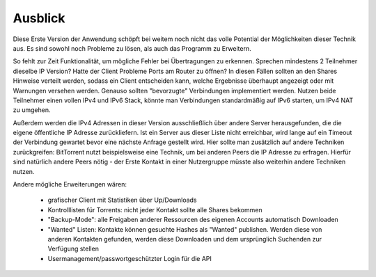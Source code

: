 .. zukunft:


Ausblick
~~~~~~~~


Diese Erste Version der Anwendung schöpft bei weitem noch nicht das volle Potential der Möglichkeiten dieser Technik aus.
Es sind sowohl noch Probleme zu lösen, als auch das Programm zu Erweitern.

So fehlt zur Zeit Funktionalität, um mögliche Fehler bei Übertragungen zu erkennen. Sprechen mindestens 2 Teilnehmer dieselbe IP Version? Hatte der Client Probleme Ports am Router zu öffnen? In diesen Fällen sollten an den Shares Hinweise verteilt werden, sodass ein Client entscheiden kann, welche Ergebnisse überhaupt angezeigt oder mit Warnungen versehen werden. Genauso sollten "bevorzugte" Verbindungen implementiert werden. Nutzen beide Teilnehmer einen vollen IPv4 und IPv6 Stack, könnte man Verbindungen standardmäßig auf IPv6 starten, um IPv4 NAT zu umgehen.

Außerdem werden die IPv4 Adressen in dieser Version ausschließlich über andere Server herausgefunden, die die eigene öffentliche IP Adresse zurückliefern. Ist ein Server aus dieser Liste nicht erreichbar, wird lange auf ein Timeout der Verbindung gewartet bevor eine nächste Anfrage gestellt wird. Hier sollte man zusätzlich auf andere Techniken zurückgreifen: BitTorrent nutzt beispielsweise eine Technik, um bei anderen Peers die IP Adresse zu erfragen. Hierfür sind natürlich andere Peers nötig - der Erste Kontakt in einer Nutzergruppe müsste also weiterhin andere Techniken nutzen.

Andere mögliche Erweiterungen wären:

 - grafischer Client mit Statistiken über Up/Downloads
 - Kontrolllisten für Torrents: nicht jeder Kontakt sollte alle Shares bekommen
 - "Backup-Mode": alle Freigaben anderer Ressourcen des eigenen Accounts automatisch Downloaden
 - "Wanted" Listen: Kontakte können gesuchte Hashes als "Wanted" publishen. Werden diese von anderen Kontakten gefunden, werden diese Downloaden und dem ursprünglich Suchenden zur Verfügung stellen
 - Usermanagement/passwortgeschützter Login für die API
